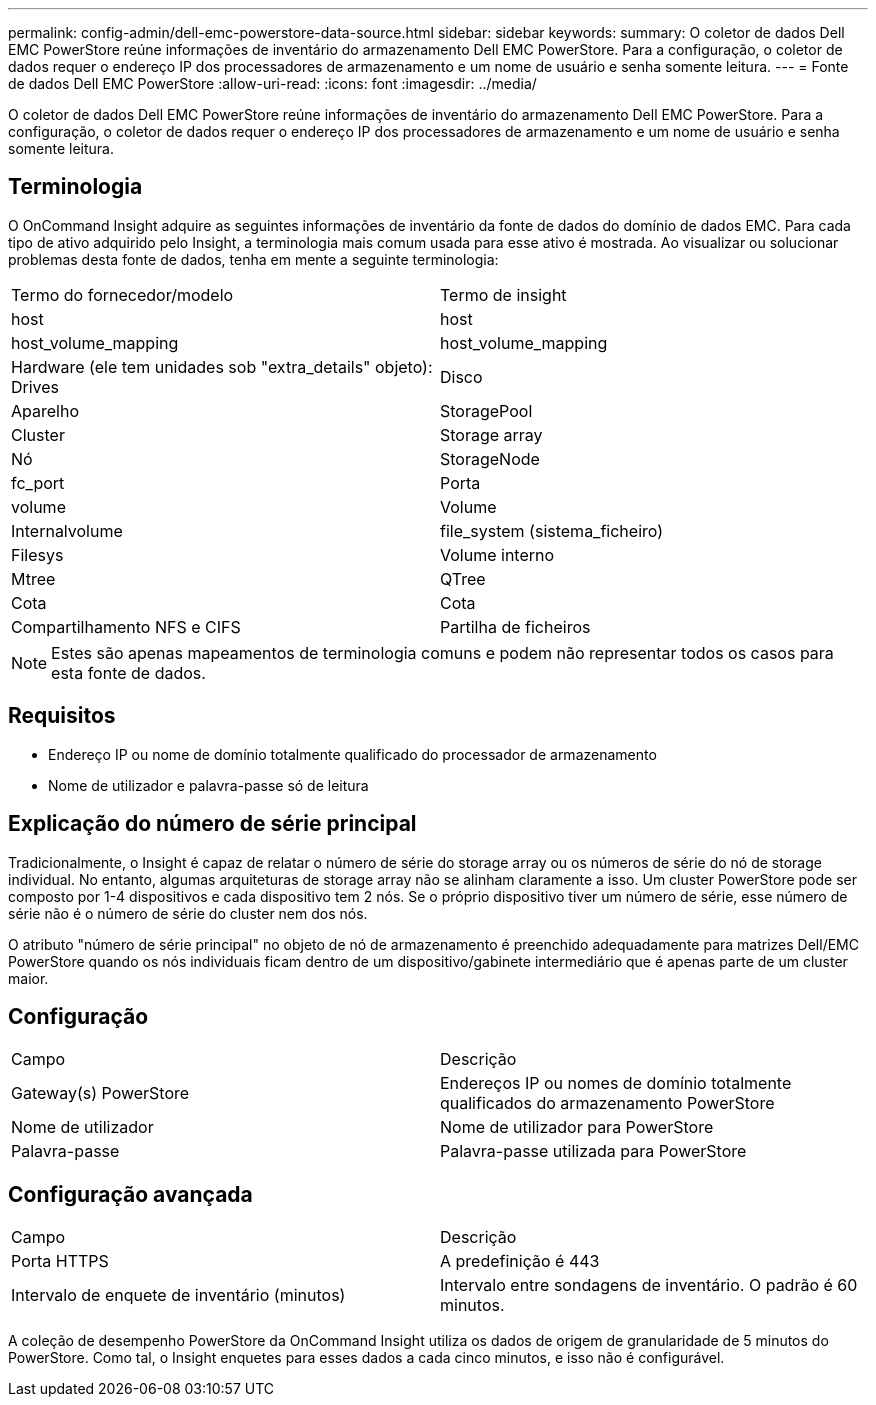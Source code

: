 ---
permalink: config-admin/dell-emc-powerstore-data-source.html 
sidebar: sidebar 
keywords:  
summary: O coletor de dados Dell EMC PowerStore reúne informações de inventário do armazenamento Dell EMC PowerStore. Para a configuração, o coletor de dados requer o endereço IP dos processadores de armazenamento e um nome de usuário e senha somente leitura. 
---
= Fonte de dados Dell EMC PowerStore
:allow-uri-read: 
:icons: font
:imagesdir: ../media/


[role="lead"]
O coletor de dados Dell EMC PowerStore reúne informações de inventário do armazenamento Dell EMC PowerStore. Para a configuração, o coletor de dados requer o endereço IP dos processadores de armazenamento e um nome de usuário e senha somente leitura.



== Terminologia

O OnCommand Insight adquire as seguintes informações de inventário da fonte de dados do domínio de dados EMC. Para cada tipo de ativo adquirido pelo Insight, a terminologia mais comum usada para esse ativo é mostrada. Ao visualizar ou solucionar problemas desta fonte de dados, tenha em mente a seguinte terminologia:

|===


| Termo do fornecedor/modelo | Termo de insight 


 a| 
host
 a| 
host



 a| 
host_volume_mapping
 a| 
host_volume_mapping



 a| 
Hardware (ele tem unidades sob "extra_details" objeto): Drives
 a| 
Disco



 a| 
Aparelho
 a| 
StoragePool



 a| 
Cluster
 a| 
Storage array



 a| 
Nó
 a| 
StorageNode



 a| 
fc_port
 a| 
Porta



 a| 
volume
 a| 
Volume



 a| 
Internalvolume
 a| 
file_system (sistema_ficheiro)



 a| 
Filesys
 a| 
Volume interno



 a| 
Mtree
 a| 
QTree



 a| 
Cota
 a| 
Cota



 a| 
Compartilhamento NFS e CIFS
 a| 
Partilha de ficheiros

|===
[NOTE]
====
Estes são apenas mapeamentos de terminologia comuns e podem não representar todos os casos para esta fonte de dados.

====


== Requisitos

* Endereço IP ou nome de domínio totalmente qualificado do processador de armazenamento
* Nome de utilizador e palavra-passe só de leitura




== Explicação do número de série principal

Tradicionalmente, o Insight é capaz de relatar o número de série do storage array ou os números de série do nó de storage individual. No entanto, algumas arquiteturas de storage array não se alinham claramente a isso. Um cluster PowerStore pode ser composto por 1-4 dispositivos e cada dispositivo tem 2 nós. Se o próprio dispositivo tiver um número de série, esse número de série não é o número de série do cluster nem dos nós.

O atributo "número de série principal" no objeto de nó de armazenamento é preenchido adequadamente para matrizes Dell/EMC PowerStore quando os nós individuais ficam dentro de um dispositivo/gabinete intermediário que é apenas parte de um cluster maior.



== Configuração

|===


| Campo | Descrição 


 a| 
Gateway(s) PowerStore
 a| 
Endereços IP ou nomes de domínio totalmente qualificados do armazenamento PowerStore



 a| 
Nome de utilizador
 a| 
Nome de utilizador para PowerStore



 a| 
Palavra-passe
 a| 
Palavra-passe utilizada para PowerStore

|===


== Configuração avançada

|===


| Campo | Descrição 


 a| 
Porta HTTPS
 a| 
A predefinição é 443



 a| 
Intervalo de enquete de inventário (minutos)
 a| 
Intervalo entre sondagens de inventário. O padrão é 60 minutos.

|===
A coleção de desempenho PowerStore da OnCommand Insight utiliza os dados de origem de granularidade de 5 minutos do PowerStore. Como tal, o Insight enquetes para esses dados a cada cinco minutos, e isso não é configurável.
